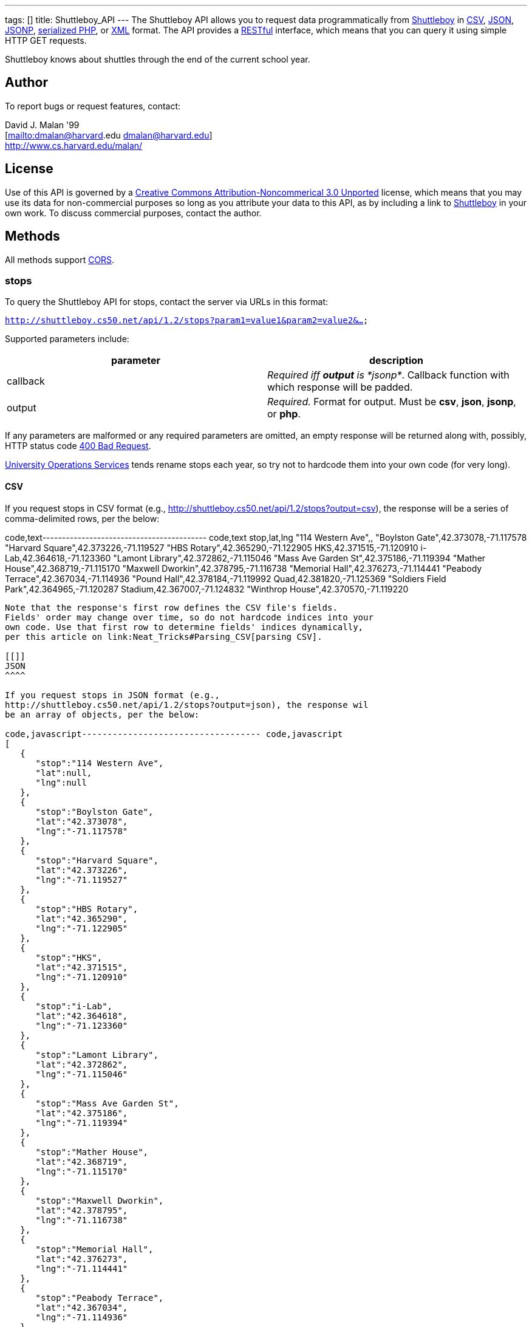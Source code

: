 ---
tags: []
title: Shuttleboy_API
---
The Shuttleboy API allows you to request data programmatically from
http://shuttleboy.cs50.net/[Shuttleboy] in
http://en.wikipedia.org/wiki/Comma-separated_values[CSV],
http://en.wikipedia.org/wiki/JSON[JSON],
http://en.wikipedia.org/wiki/JSON#JSONP[JSONP],
http://php.net/manual/en/function.serialize.php[serialized PHP], or
http://en.wikipedia.org/wiki/XML[XML] format. The API provides a
http://en.wikipedia.org/wiki/Representational_State_Transfer[RESTful]
interface, which means that you can query it using simple HTTP GET
requests.

Shuttleboy knows about shuttles through the end of the current school
year.

[[]]
Author
------

To report bugs or request features, contact:

David J. Malan '99 +
[mailto:dmalan@harvard[mailto:dmalan@harvard].edu dmalan@harvard.edu] +
http://www.cs.harvard.edu/malan/

[[]]
License
-------

Use of this API is governed by a
http://creativecommons.org/licenses/by-nc/3.0/[Creative Commons
Attribution-Noncommerical 3.0 Unported] license, which means that you
may use its data for non-commercial purposes so long as you attribute
your data to this API, as by including a link to
http://shuttleboy.cs50.net/[Shuttleboy] in your own work. To discuss
commercial purposes, contact the author.

[[]]
Methods
-------

All methods support
http://en.wikipedia.org/wiki/Cross-Origin_Resource_Sharing[CORS].

[[]]
stops
~~~~~

To query the Shuttleboy API for stops, contact the server via URLs in
this format:

`http://shuttleboy.cs50.net/api/1.2/stops?param1=value1&param2=value2&...`

Supported parameters include:

[cols=",",options="header",]
|=======================================================================
|parameter |description
|callback |_Required iff *output* is *jsonp*_. Callback function with
which response will be padded.

|output |_Required._ Format for output. Must be *csv*, *json*, *jsonp*,
or *php*.
|=======================================================================

If any parameters are malformed or any required parameters are omitted,
an empty response will be returned along with, possibly, HTTP status
code
http://www.w3.org/Protocols/rfc2616/rfc2616-sec10.html#sec10.4.1[400 Bad
Request].

http://www.uos.harvard.edu/transportation/passenger_transport_services/[University
Operations Services] tends rename stops each year, so try not to
hardcode them into your own code (for very long).

[[]]
CSV
^^^

If you request stops in CSV format (e.g.,
http://shuttleboy.cs50.net/api/1.2/stops?output=csv), the response will
be a series of comma-delimited rows, per the below:

code,text------------------------------------------ code,text
stop,lat,lng
"114 Western Ave",,
"Boylston Gate",42.373078,-71.117578
"Harvard Square",42.373226,-71.119527
"HBS Rotary",42.365290,-71.122905
HKS,42.371515,-71.120910
i-Lab,42.364618,-71.123360
"Lamont Library",42.372862,-71.115046
"Mass Ave Garden St",42.375186,-71.119394
"Mather House",42.368719,-71.115170
"Maxwell Dworkin",42.378795,-71.116738
"Memorial Hall",42.376273,-71.114441
"Peabody Terrace",42.367034,-71.114936
"Pound Hall",42.378184,-71.119992
Quad,42.381820,-71.125369
"Soldiers Field Park",42.364965,-71.120287
Stadium,42.367007,-71.124832
"Winthrop House",42.370570,-71.119220
------------------------------------------

Note that the response's first row defines the CSV file's fields.
Fields' order may change over time, so do not hardcode indices into your
own code. Use that first row to determine fields' indices dynamically,
per this article on link:Neat_Tricks#Parsing_CSV[parsing CSV].

[[]]
JSON
^^^^

If you request stops in JSON format (e.g.,
http://shuttleboy.cs50.net/api/1.2/stops?output=json), the response wil
be an array of objects, per the below:

code,javascript----------------------------------- code,javascript
[
   {
      "stop":"114 Western Ave",
      "lat":null,
      "lng":null
   },
   {
      "stop":"Boylston Gate",
      "lat":"42.373078",
      "lng":"-71.117578"
   },
   {
      "stop":"Harvard Square",
      "lat":"42.373226",
      "lng":"-71.119527"
   },
   {
      "stop":"HBS Rotary",
      "lat":"42.365290",
      "lng":"-71.122905"
   },
   {
      "stop":"HKS",
      "lat":"42.371515",
      "lng":"-71.120910"
   },
   {
      "stop":"i-Lab",
      "lat":"42.364618",
      "lng":"-71.123360"
   },
   {
      "stop":"Lamont Library",
      "lat":"42.372862",
      "lng":"-71.115046"
   },
   {
      "stop":"Mass Ave Garden St",
      "lat":"42.375186",
      "lng":"-71.119394"
   },
   {
      "stop":"Mather House",
      "lat":"42.368719",
      "lng":"-71.115170"
   },
   {
      "stop":"Maxwell Dworkin",
      "lat":"42.378795",
      "lng":"-71.116738"
   },
   {
      "stop":"Memorial Hall",
      "lat":"42.376273",
      "lng":"-71.114441"
   },
   {
      "stop":"Peabody Terrace",
      "lat":"42.367034",
      "lng":"-71.114936"
   },
   {
      "stop":"Pound Hall",
      "lat":"42.378184",
      "lng":"-71.119992"
   },
   {
      "stop":"Quad",
      "lat":"42.381820",
      "lng":"-71.125369"
   },
   {
      "stop":"Soldiers Field Park",
      "lat":"42.364965",
      "lng":"-71.120287"
   },
   {
      "stop":"Stadium",
      "lat":"42.367007",
      "lng":"-71.124832"
   },
   {
      "stop":"Winthrop House",
      "lat":"42.370570",
      "lng":"-71.119220"
   }
]
-----------------------------------

[[]]
JSONP
^^^^^

If you request stops in JSONP format (e.g.,
http://shuttleboy.cs50.net/api/1.2/stops?output=jsonp&callback=parseResponse),
the response will be a padded array of objects, per the below:

code,javascript---------------------------------------------------------------------------------------------------------------------------------------------------------------------------------------------------------------------------------------------------------------------------------------------------------------------------------------------------------------------------------------------------------------------------------------------------------------------------------------------------------------------------------------------------------------------------------------------------------------------------------------------------------------------------------------------------------------------------------------------------------------------------------------------------------------------------------------------------------------------------------------------------------------------------------------------------------------------------------------------------------------------------------------------------------------------------
code,javascript
parseResponse([{"stop":"114 Western Ave","lat":null,"lng":null},{"stop":"Boylston Gate","lat":"42.373078","lng":"-71.117578"},{"stop":"Harvard Square","lat":"42.373226","lng":"-71.119527"},{"stop":"HBS Rotary","lat":"42.365290","lng":"-71.122905"},{"stop":"HKS","lat":"42.371515","lng":"-71.120910"},{"stop":"i-Lab","lat":"42.364618","lng":"-71.123360"},{"stop":"Lamont Library","lat":"42.372862","lng":"-71.115046"},{"stop":"Mass Ave Garden St","lat":"42.375186","lng":"-71.119394"},{"stop":"Mather House","lat":"42.368719","lng":"-71.115170"},{"stop":"Maxwell Dworkin","lat":"42.378795","lng":"-71.116738"},{"stop":"Memorial Hall","lat":"42.376273","lng":"-71.114441"},{"stop":"Peabody Terrace","lat":"42.367034","lng":"-71.114936"},{"stop":"Pound Hall","lat":"42.378184","lng":"-71.119992"},{"stop":"Quad","lat":"42.381820","lng":"-71.125369"},{"stop":"Soldiers Field Park","lat":"42.364965","lng":"-71.120287"},{"stop":"Stadium","lat":"42.367007","lng":"-71.124832"},{"stop":"Winthrop House","lat":"42.370570","lng":"-71.119220"}])
---------------------------------------------------------------------------------------------------------------------------------------------------------------------------------------------------------------------------------------------------------------------------------------------------------------------------------------------------------------------------------------------------------------------------------------------------------------------------------------------------------------------------------------------------------------------------------------------------------------------------------------------------------------------------------------------------------------------------------------------------------------------------------------------------------------------------------------------------------------------------------------------------------------------------------------------------------------------------------------------------------------------------------------------------------------------------

[[]]
PHP
^^^

If you request stops in serialized PHP format (e.g.,
http://shuttleboy.cs50.net/api/1.2/stops?output=php), the response will
be a serialized array of associative arrays, per the below:

code,php--------------------------------------------------------------------------------------------------------------------------------------------------------------------------------------------------------------------------------------------------------------------------------------------------------------------------------------------------------------------------------------------------------------------------------------------------------------------------------------------------------------------------------------------------------------------------------------------------------------------------------------------------------------------------------------------------------------------------------------------------------------------------------------------------------------------------------------------------------------------------------------------------------------------------------------------------------------------------------------------------------------------------------------------------------------------------------------------------------------------------------------------------------------------------------------------------------------------------------------------------------------------------------------------------------------------------------------------------------------------------------------------------------------------------------------------------------------------------------------------------------------------------------------------------------------------------------------------------------------------------------------------------------
code,php
a:17:{i:0;a:3:{s:4:"stop";s:15:"114 Western Ave";s:3:"lat";N;s:3:"lng";N;}i:1;a:3:{s:4:"stop";s:13:"Boylston Gate";s:3:"lat";s:9:"42.373078";s:3:"lng";s:10:"-71.117578";}i:2;a:3:{s:4:"stop";s:14:"Harvard Square";s:3:"lat";s:9:"42.373226";s:3:"lng";s:10:"-71.119527";}i:3;a:3:{s:4:"stop";s:10:"HBS Rotary";s:3:"lat";s:9:"42.365290";s:3:"lng";s:10:"-71.122905";}i:4;a:3:{s:4:"stop";s:3:"HKS";s:3:"lat";s:9:"42.371515";s:3:"lng";s:10:"-71.120910";}i:5;a:3:{s:4:"stop";s:5:"i-Lab";s:3:"lat";s:9:"42.364618";s:3:"lng";s:10:"-71.123360";}i:6;a:3:{s:4:"stop";s:14:"Lamont Library";s:3:"lat";s:9:"42.372862";s:3:"lng";s:10:"-71.115046";}i:7;a:3:{s:4:"stop";s:18:"Mass Ave Garden St";s:3:"lat";s:9:"42.375186";s:3:"lng";s:10:"-71.119394";}i:8;a:3:{s:4:"stop";s:12:"Mather House";s:3:"lat";s:9:"42.368719";s:3:"lng";s:10:"-71.115170";}i:9;a:3:{s:4:"stop";s:15:"Maxwell Dworkin";s:3:"lat";s:9:"42.378795";s:3:"lng";s:10:"-71.116738";}i:10;a:3:{s:4:"stop";s:13:"Memorial Hall";s:3:"lat";s:9:"42.376273";s:3:"lng";s:10:"-71.114441";}i:11;a:3:{s:4:"stop";s:15:"Peabody Terrace";s:3:"lat";s:9:"42.367034";s:3:"lng";s:10:"-71.114936";}i:12;a:3:{s:4:"stop";s:10:"Pound Hall";s:3:"lat";s:9:"42.378184";s:3:"lng";s:10:"-71.119992";}i:13;a:3:{s:4:"stop";s:4:"Quad";s:3:"lat";s:9:"42.381820";s:3:"lng";s:10:"-71.125369";}i:14;a:3:{s:4:"stop";s:19:"Soldiers Field Park";s:3:"lat";s:9:"42.364965";s:3:"lng";s:10:"-71.120287";}i:15;a:3:{s:4:"stop";s:7:"Stadium";s:3:"lat";s:9:"42.367007";s:3:"lng";s:10:"-71.124832";}i:16;a:3:{s:4:"stop";s:14:"Winthrop House";s:3:"lat";s:9:"42.370570";s:3:"lng";s:10:"-71.119220";}}
--------------------------------------------------------------------------------------------------------------------------------------------------------------------------------------------------------------------------------------------------------------------------------------------------------------------------------------------------------------------------------------------------------------------------------------------------------------------------------------------------------------------------------------------------------------------------------------------------------------------------------------------------------------------------------------------------------------------------------------------------------------------------------------------------------------------------------------------------------------------------------------------------------------------------------------------------------------------------------------------------------------------------------------------------------------------------------------------------------------------------------------------------------------------------------------------------------------------------------------------------------------------------------------------------------------------------------------------------------------------------------------------------------------------------------------------------------------------------------------------------------------------------------------------------------------------------------------------------------------------------------------------------------

Once you http://php.net/manual/en/function.unserialize.php[unserialize]
that response, you'll have the below in memory:

code,php----------------------------------------- code,php
Array
(
    [0] => Array
        (
            [stop] => 114 Western Ave
            [lat] => 
            [lng] => 
        )

    [1] => Array
        (
            [stop] => Boylston Gate
            [lat] => 42.373078
            [lng] => -71.117578
        )

    [2] => Array
        (
            [stop] => Harvard Square
            [lat] => 42.373226
            [lng] => -71.119527
        )

    [3] => Array
        (
            [stop] => HBS Rotary
            [lat] => 42.365290
            [lng] => -71.122905
        )

    [4] => Array
        (
            [stop] => HKS
            [lat] => 42.371515
            [lng] => -71.120910
        )

    [5] => Array
        (
            [stop] => i-Lab
            [lat] => 42.364618
            [lng] => -71.123360
        )

    [6] => Array
        (
            [stop] => Lamont Library
            [lat] => 42.372862
            [lng] => -71.115046
        )

    [7] => Array
        (
            [stop] => Mass Ave Garden St
            [lat] => 42.375186
            [lng] => -71.119394
        )

    [8] => Array
        (
            [stop] => Mather House
            [lat] => 42.368719
            [lng] => -71.115170
        )

    [9] => Array
        (
            [stop] => Maxwell Dworkin
            [lat] => 42.378795
            [lng] => -71.116738
        )

    [10] => Array
        (
            [stop] => Memorial Hall
            [lat] => 42.376273
            [lng] => -71.114441
        )

    [11] => Array
        (
            [stop] => Peabody Terrace
            [lat] => 42.367034
            [lng] => -71.114936
        )

    [12] => Array
        (
            [stop] => Pound Hall
            [lat] => 42.378184
            [lng] => -71.119992
        )

    [13] => Array
        (
            [stop] => Quad
            [lat] => 42.381820
            [lng] => -71.125369
        )

    [14] => Array
        (
            [stop] => Soldiers Field Park
            [lat] => 42.364965
            [lng] => -71.120287
        )

    [15] => Array
        (
            [stop] => Stadium
            [lat] => 42.367007
            [lng] => -71.124832
        )

    [16] => Array
        (
            [stop] => Winthrop House
            [lat] => 42.370570
            [lng] => -71.119220
        )

)
-----------------------------------------

[[]]
XML
^^^

If you request data in XML format (e.g.,
http://shuttleboy.cs50.net/api/1.2/stops?output=xml), the response will
be an XML document whose root element is *stops*, each of whose children
is an *stop*, per the below:

code,xml-------------------------------------- code,xml
<?xml version="1.0" encoding="utf-8"?>
<stops>
  <stop>
    <stop>114 Western Ave</stop>
    <lat />
    <lng />
  </stop>
  <stop>
    <stop>Boylston Gate</stop>
    <lat>42.373078</lat>
    <lng>-71.117578</lng>
  </stop>
  <stop>
    <stop>Harvard Square</stop>
    <lat>42.373226</lat>
    <lng>-71.119527</lng>
  </stop>
  <stop>
    <stop>HBS Rotary</stop>
    <lat>42.365290</lat>
    <lng>-71.122905</lng>
  </stop>
  <stop>
    <stop>HKS</stop>
    <lat>42.371515</lat>
    <lng>-71.120910</lng>
  </stop>
  <stop>
    <stop>i-Lab</stop>
    <lat>42.364618</lat>
    <lng>-71.123360</lng>
  </stop>
  <stop>
    <stop>Lamont Library</stop>
    <lat>42.372862</lat>
    <lng>-71.115046</lng>
  </stop>
  <stop>
    <stop>Mass Ave Garden St</stop>
    <lat>42.375186</lat>
    <lng>-71.119394</lng>
  </stop>
  <stop>
    <stop>Mather House</stop>
    <lat>42.368719</lat>
    <lng>-71.115170</lng>
  </stop>
  <stop>
    <stop>Maxwell Dworkin</stop>
    <lat>42.378795</lat>
    <lng>-71.116738</lng>
  </stop>
  <stop>
    <stop>Memorial Hall</stop>
    <lat>42.376273</lat>
    <lng>-71.114441</lng>
  </stop>
  <stop>
    <stop>Peabody Terrace</stop>
    <lat>42.367034</lat>
    <lng>-71.114936</lng>
  </stop>
  <stop>
    <stop>Pound Hall</stop>
    <lat>42.378184</lat>
    <lng>-71.119992</lng>
  </stop>
  <stop>
    <stop>Quad</stop>
    <lat>42.381820</lat>
    <lng>-71.125369</lng>
  </stop>
  <stop>
    <stop>Soldiers Field Park</stop>
    <lat>42.364965</lat>
    <lng>-71.120287</lng>
  </stop>
  <stop>
    <stop>Stadium</stop>
    <lat>42.367007</lat>
    <lng>-71.124832</lng>
  </stop>
  <stop>
    <stop>Winthrop House</stop>
    <lat>42.370570</lat>
    <lng>-71.119220</lng>
  </stop>
</stops>
--------------------------------------

[[]]
trips
~~~~~

To query the Shuttleboy API for trips, contact the server via URLs in
this format:

`http://shuttleboy.cs50.net/api/1.2/trips?param1=value1&param2=value2&...`

Supported parameters include:

[cols=",",options="header",]
|=======================================================================
|parameter |description
|a |stop]].

|b |stop]].

|callback |_Required iff *output* is *jsonp*_. Callback function with
which response will be padded.

|edt |_Optional._ An end date/time in *YYYY-MM-DD* or
*YYYY-MM-DDTHH:MM:SS* format, where *HH* is in 24-hour time. (Don't
overlook the *T* between *YYYY-MM-DD* and *HH:MM:SS* in the latter.)
Shuttles departing origin before or on this date/time will be returned.
If omitted, *sdt* plus 24 hours will be assumed.

|output |_Required._ Format for output. Must be *csv*, *json*, *jsonp*,
*php*, or *xml*.

|sdt |_Optional._ A start date/time in *YYYY-MM-DD* or
*YYYY-MM-DDTHH:MM:SS* format, where *HH* is in 24-hour time. (Don't
overlook the *T* between *YYYY-MM-DD* and *HH:MM:SS* in the latter.)
Shuttles departing origin on or after this date/time will be returned.
If omitted, the current date/time will be assumed.
|=======================================================================

If any parameters are malformed or any required parameters are omitted,
an empty response will be returned along with, possibly, HTTP status
code
http://www.w3.org/Protocols/rfc2616/rfc2616-sec10.html#sec10.4.1[400 Bad
Request].

[[]]
CSV
^^^

If you request trips in CSV format (e.g.,
http://shuttleboy.cs50.net/api/1.2/trips?a=Quad&b=Stadium&sdt=2009-12-02&output=csv),
the response will be a series of comma-delimited rows, per the below:

code,text--------------------------------------- code,text
departs,arrives
2009-12-02T05:40:00,2009-12-02T05:55:00
2009-12-02T06:10:00,2009-12-02T06:25:00
2009-12-02T06:35:00,2009-12-02T06:50:00
2009-12-02T07:00:00,2009-12-02T07:20:00
---------------------------------------

Note that the response's first row defines the CSV file's fields.
Fields' order may change over time, so do not hardcode indices into your
own code. Use that first row to determine fields' indices dynamically,
per this article on link:Neat_Tricks#Parsing_CSV[parsing CSV].

[[]]
JSON
^^^^

If you request trips in JSON format (e.g.,
http://shuttleboy.cs50.net/api/1.2/trips?a=Quad&b=Stadium&sdt=2009-12-02&output=json),
the response wil be an array of objects, per the below:

code,javascript-------------------------------------- code,javascript
[
   {
      "departs":"2009-12-02T05:40:00",
      "arrives":"2009-12-02T05:55:00"
   },
   {
      "departs":"2009-12-02T06:10:00",
      "arrives":"2009-12-02T06:25:00"
   },
   {
      "departs":"2009-12-02T06:35:00",
      "arrives":"2009-12-02T06:50:00"
   },
   {
      "departs":"2009-12-02T07:00:00",
      "arrives":"2009-12-02T07:20:00"
   }
]
--------------------------------------

[[]]
JSONP
^^^^^

If you request trips in JSONP format (e.g.,
http://shuttleboy.cs50.net/api/1.2/trips?a=Quad&b=Stadium&sdt=2009-12-02&output=jsonp&callback=parseResponse),
the response will be a padded array of objects, per the below:

code,javascript----------------------------------------------------------------------------------------------------------------------------------------------------------------------------------------------------------------------------------------------------------------------------------------
code,javascript
parseResponse([{"departs":"2009-12-02T05:40:00","arrives":"2009-12-02T05:55:00"},{"departs":"2009-12-02T06:10:00","arrives":"2009-12-02T06:25:00"},{"departs":"2009-12-02T06:35:00","arrives":"2009-12-02T06:50:00"},{"departs":"2009-12-02T07:00:00","arrives":"2009-12-02T07:20:00"}])
----------------------------------------------------------------------------------------------------------------------------------------------------------------------------------------------------------------------------------------------------------------------------------------

[[]]
PHP
^^^

If you request trips in serialized PHP format (e.g.,
http://shuttleboy.cs50.net/api/1.2/trips?a=Quad&b=Stadium&sdt=2009-12-02&output=php),
the response will be a serialized array of associative arrays, per the
below:

code,php--------------------------------------------------------------------------------------------------------------------------------------------------------------------------------------------------------------------------------------------------------------------------------------------------------------------------------------------------------------------------------------
code,php
a:4:{i:0;a:2:{s:7:"departs";s:19:"2009-12-02T05:40:00";s:7:"arrives";s:19:"2009-12-02T05:55:00";}i:1;a:2:{s:7:"departs";s:19:"2009-12-02T06:10:00";s:7:"arrives";s:19:"2009-12-02T06:25:00";}i:2;a:2:{s:7:"departs";s:19:"2009-12-02T06:35:00";s:7:"arrives";s:19:"2009-12-02T06:50:00";}i:3;a:2:{s:7:"departs";s:19:"2009-12-02T07:00:00";s:7:"arrives";s:19:"2009-12-02T07:20:00";}}
--------------------------------------------------------------------------------------------------------------------------------------------------------------------------------------------------------------------------------------------------------------------------------------------------------------------------------------------------------------------------------------

Once you http://php.net/manual/en/function.unserialize.php[unserialize]
that response, you'll have the below in memory:

code,php-------------------------------------------- code,php
Array
(
    [0] => Array
        (
            [departs] => 2009-12-02T05:40:00
            [arrives] => 2009-12-02T05:55:00
        )

    [1] => Array
        (
            [departs] => 2009-12-02T06:10:00
            [arrives] => 2009-12-02T06:25:00
        )

    [2] => Array
        (
            [departs] => 2009-12-02T06:35:00
            [arrives] => 2009-12-02T06:50:00
        )

    [3] => Array
        (
            [departs] => 2009-12-02T07:00:00
            [arrives] => 2009-12-02T07:20:00
        )

)
--------------------------------------------

[[]]
XML
^^^

If you request data in XML format (e.g.,
http://shuttleboy.cs50.net/api/1.2/trips?a=Quad&b=Stadium&sdt=2009-12-02&output=xml),
the response will be an XML document whose root element is *trips*, each
of whose children is an *trip*, per the below:

code,xml---------------------------------------------- code,xml
<?xml version="1.0" encoding="UTF-8"?>
<trips>
    <trip>
        <departs>2009-12-02T05:40:00</departs>
        <arrives>2009-12-02T05:55:00</arrives>
    </trip>
    <trip>
        <departs>2009-12-02T06:10:00</departs>
        <arrives>2009-12-02T06:25:00</arrives>
    </trip>
    <trip>
        <departs>2009-12-02T06:35:00</departs>
        <arrives>2009-12-02T06:50:00</arrives>
    </trip>
    <trip>
        <departs>2009-12-02T07:00:00</departs>
        <arrives>2009-12-02T07:20:00</arrives>
    </trip>
</trips>
----------------------------------------------

[[]]
Examples
--------

* Returns all stops:
** http://shuttleboy.cs50.net/api/1.2/stops?output=csv
** http://shuttleboy.cs50.net/api/1.2/stops?output=json
**
http://shuttleboy.cs50.net/api/1.2/stops?output=json&callback=parseResponse
** http://shuttleboy.cs50.net/api/1.2/stops?output=php
** http://shuttleboy.cs50.net/api/1.2/stops?output=xml
* Returns next 24 hours' worth of shuttles from Quad to Stadium:
** http://shuttleboy.cs50.net/api/1.2/trips?a=Quad&b=Stadium&output=csv
** http://shuttleboy.cs50.net/api/1.2/trips?a=Quad&b=Stadium&output=json
**
http://shuttleboy.cs50.net/api/1.2/trips?a=Quad&b=Stadium&output=json&callback=parseResponse
** http://shuttleboy.cs50.net/api/1.2/trips?a=Quad&b=Stadium&output=php
** http://shuttleboy.cs50.net/api/1.2/trips?a=Quad&b=Stadium&output=xml
* Returns shuttles from Quad to Stadium for 2 December 2009:
**
http://shuttleboy.cs50.net/api/1.2/trips?a=Quad&b=Stadium&sdt=2009-12-02&output=csv
**
http://shuttleboy.cs50.net/api/1.2/trips?a=Quad&b=Stadium&sdt=2009-12-02&output=json
**
http://shuttleboy.cs50.net/api/1.2/trips?a=Quad&b=Stadium&sdt=2009-12-02&output=json&callback=parseResponse
**
http://shuttleboy.cs50.net/api/1.2/trips?a=Quad&b=Stadium&sdt=2009-12-02&output=php
**
http://shuttleboy.cs50.net/api/1.2/trips?a=Quad&b=Stadium&sdt=2009-12-02&output=xml
* Returns 24 hours' worth of shuttles leaving Quad for Stadium at noon
or later on 2 December 2009:
**
http://shuttleboy.cs50.net/api/1.2/trips?a=Quad&b=Stadium&sdt=2009-12-02T12:00:00&output=csv
**
http://shuttleboy.cs50.net/api/1.2/trips?a=Quad&b=Stadium&sdt=2009-12-02T12:00:00&output=json
**
http://shuttleboy.cs50.net/api/1.2/trips?a=Quad&b=Stadium&sdt=2009-12-02T12:00:00&output=json&callback=parseResponse
**
http://shuttleboy.cs50.net/api/1.2/trips?a=Quad&b=Stadium&sdt=2009-12-02T12:00:00&output=php
**
http://shuttleboy.cs50.net/api/1.2/trips?a=Quad&b=Stadium&sdt=2009-12-02T12:00:00&output=xml
* Returns shuttles leaving Quad for Stadium between noon on 2 December
2009 and noon on 4 December 2009:
**
http://shuttleboy.cs50.net/api/1.2/trips?a=Quad&b=Stadium&sdt=2009-12-02T12:00:00&edt=2009-12-04T12:00:00&output=csv
**
http://shuttleboy.cs50.net/api/1.2/trips?a=Quad&b=Stadium&sdt=2009-12-02T12:00:00&edt=2009-12-04T12:00:00&output=json
**
http://shuttleboy.cs50.net/api/1.2/trips?a=Quad&b=Stadium&sdt=2009-12-02T12:00:00&edt=2009-12-04T12:00:00&output=jsonp&callback=parseResponse
**
http://shuttleboy.cs50.net/api/1.2/trips?a=Quad&b=Stadium&sdt=2009-12-02T12:00:00&edt=2009-12-04T12:00:00&output=php
**
http://shuttleboy.cs50.net/api/1.2/trips?a=Quad&b=Stadium&sdt=2009-12-02T12:00:00&edt=2009-12-04T12:00:00&output=xml

[[]]
See Also
--------

* link:Neat_Tricks#Parsing_CSV[Parsing CSV]
* link:Neat_Tricks#Parsing_Dates.2FTimes[Parsing Dates/Times]
* link:Neat_Tricks#Parsing_JSON[Parsing JSON]
* link:Neat_Tricks#Parsing_RSS[Parsing RSS]
* link:Neat_Tricks#Unserializing_PHP[Unserializing PHP]

[[]]
Related APIs
------------

* link:HarvardCourses API[HarvardCourses API]
* link:HarvardEnergy API[HarvardEnergy API]
* link:HarvardEvents API[HarvardEvents API]
* link:HarvardFood API[HarvardFood API]
* link:HarvardMaps API[HarvardMaps API]
* link:HarvardNews API[HarvardNews API]
* link:HarvardTweets API[HarvardTweets API]

[[]]
External Links
--------------

* http://en.wikipedia.org/wiki/Comma-separated_values[Comma-separated
values]
* http://en.wikipedia.org/wiki/JSON[JSON]
* http://en.wikipedia.org/wiki/JSON#JSONP[JSONP]
* http://php.net/manual/en/function.serialize.php[PHP: serialize]
* http://php.net/manual/en/function.unserialize.php[PHP: unserialize]
* http://en.wikipedia.org/wiki/RSS[RSS]
* http://en.wikipedia.org/wiki/XML[XML]

[[]]
Changelog
---------

* http://wiki.cs50.net/index.php?title=Shuttleboy_API&oldid=1006[1.0]
* http://wiki.cs50.net/index.php?title=Shuttleboy_API&oldid=1915[1.1]
** Added support for JSONP.
* 1.2
** Added support for XML.

Category:API
